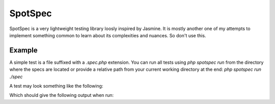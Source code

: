 SpotSpec
========

SpotSpec is a very lightweight testing library loosly inspired by Jasmine. It
is mostly another one of my attempts to implement something common to learn
about its complexities and nuances. So don't use this.

Example
-------

A simple test is a file suffixed with a `.spec.php` extension. You can run all
tests using `php spotspec run` from the directory where the specs are located
or provide a relative path from your current working directory at the end:
`php spotspec run ./spec`

A test may look something like the following:

.. code-block: php

  <?php

  use Webspot\SpotSpec\Describe;

  return (new Describe('an example of a spec suite'))

      ->beforeEach(function() {
          $this->setUpDone = true;
      });

      ->it('expects a property on $this to be set', function() {
          return $this->expects($this->setUpDone)->toBeTrue();
      })

      ->it('expects the PHP function trim() to work', function() {
          return $this->expects(trim("\t\n test \n"))->toEqual('test');
      })
  ;

Which should give the following output when run:

.. code-block

  OK   when describing an example of a spec suite
  -----------------------------------------------------
  [+] It expects a property on $this to be set
  [+] expects the PHP function trim() to work
  -----------------------------------------------------
